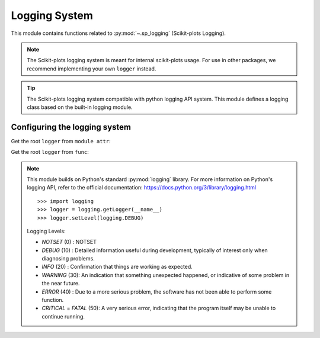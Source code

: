 .. _sp_logging-index:

..
  https://devguide.python.org/documentation/markup/#sections
  https://www.sphinx-doc.org/en/master/usage/restructuredtext/basics.html#sections
  # with overline, for parts    : ######################################################################
  * with overline, for chapters : **********************************************************************
  = for sections                : ======================================================================
  - for subsections             : ----------------------------------------------------------------------
  ^ for subsubsections          : ^^^^^^^^^^^^^^^^^^^^^^^^^^^^^^^^^^^^^^^^^^^^^^^^^^^^^^^^^^^^^^^^^^^^^^
  " for paragraphs              : """"""""""""""""""""""""""""""""""""""""""""""""""""""""""""""""""""""

======================================================================
Logging System
======================================================================

This module contains functions related to :py:mod:`~.sp_logging` (Scikit-plots Logging).

.. note::

    The Scikit-plots logging system is meant for internal scikit-plots usage.
    For use in other packages, we recommend implementing your own ``logger`` instead.

.. tip::

    The Scikit-plots logging system compatible with python logging API system.
    This module defines a logging class based on the built-in logging module.

Configuring the logging system
----------------------------------------------------------------------

Get the root ``logger`` from ``module attr``:

.. jupyter-execute::

    >>> from scikitplot import logger
    >>> logger.setLevel(logger.INFO)  # default WARNING
    >>> logger.info("This is a info message from the sp logger.")

    >>> import scikitplot as sp
    >>> sp.logger.setLevel(sp.logger.INFO)  # default WARNING
    >>> sp.logger.info("This is a info message from the sp logger.")

Get the root ``logger`` from ``func``:

.. jupyter-execute::

    >>> import scikitplot as sp
    >>> sp.get_logger().setLevel(sp.sp_logging.INFO)  # default WARNING
    >>> sp.get_logger().info("This is a info message from the sp logger.")

.. note::

    This module builds on Python's standard :py:mod:`logging` library.
    For more information on Python's logging API, refer to the official
    documentation: https://docs.python.org/3/library/logging.html
    ::

      >>> import logging
      >>> logger = logging.getLogger(__name__)
      >>> logger.setLevel(logging.DEBUG)

    Logging Levels:

    * `NOTSET` (0)  : NOTSET
    * `DEBUG` (10)  : Detailed information useful during development,
      typically of interest only when diagnosing problems.
    * `INFO` (20)   : Confirmation that things are working as expected.
    * `WARNING` (30): An indication that something unexpected happened,
      or indicative of some problem in the near future.
    * `ERROR` (40)  : Due to a more serious problem,
      the software has not been able to perform some function.
    * `CRITICAL` = `FATAL` (50): A very serious error, indicating that
      the program itself may be unable to continue running.
